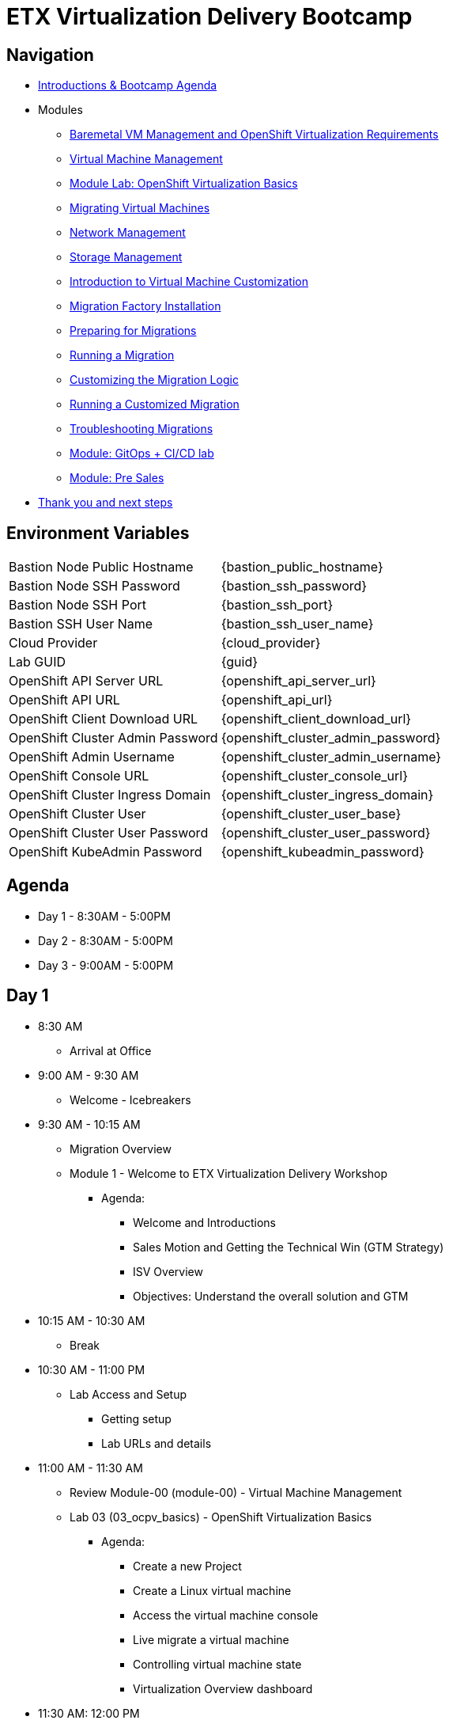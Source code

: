 = ETX Virtualization Delivery Bootcamp

== Navigation

* xref:00_introductions.adoc[Introductions & Bootcamp Agenda]

* Modules

** xref:module-01.adoc[Baremetal VM Management and OpenShift Virtualization Requirements]
** xref:module-00.adoc[Virtual Machine Management]
** xref:03_ocpv_basics.adoc[Module Lab: OpenShift Virtualization Basics]
** xref:module-05.adoc[Migrating Virtual Machines]
** xref:module-03.adoc[Network Management]
** xref:module-02.adoc[Storage Management]
** xref:module-04.adoc[Introduction to Virtual Machine Customization]
** xref:aap-installation.adoc[Migration Factory Installation]
** xref:preparing-for-migrations.adoc[Preparing for Migrations]
** xref:running-a-migration.adoc[Running a Migration]
** xref:customizing-the-migration-logic.adoc[Customizing the Migration Logic]
** xref:running-a-customized-migration.adoc[Running a Customized Migration]
** xref:troubleshooting-migrations.adoc[Troubleshooting Migrations]
** xref:25_virtualization_gitops.adoc[Module: GitOps + CI/CD lab]
** xref:24_presales.adoc[Module: Pre Sales]
* xref:04_thanks.adoc[Thank you and next steps]

== Environment Variables 

[horizontal]
Bastion Node Public Hostname:: {bastion_public_hostname}
Bastion Node SSH Password:: {bastion_ssh_password}
Bastion Node SSH Port:: {bastion_ssh_port}
Bastion SSH User Name:: {bastion_ssh_user_name}
Cloud Provider:: {cloud_provider}
Lab GUID:: {guid}
OpenShift API Server URL:: {openshift_api_server_url}
OpenShift API URL:: {openshift_api_url}
OpenShift Client Download URL:: {openshift_client_download_url}
OpenShift Cluster Admin Password:: {openshift_cluster_admin_password}
OpenShift Admin Username:: {openshift_cluster_admin_username}
OpenShift Console URL:: {openshift_cluster_console_url}
OpenShift Cluster Ingress Domain:: {openshift_cluster_ingress_domain}
OpenShift Cluster User:: {openshift_cluster_user_base}
OpenShift Cluster User Password:: {openshift_cluster_user_password}
OpenShift KubeAdmin Password:: {openshift_kubeadmin_password}

== Agenda

* Day 1 - 8:30AM - 5:00PM
* Day 2 - 8:30AM - 5:00PM
* Day 3 - 9:00AM - 5:00PM

== Day 1

* 8:30 AM
** Arrival at Office
* 9:00 AM - 9:30 AM
** Welcome - Icebreakers

* 9:30 AM - 10:15 AM
** Migration Overview
** Module 1 - Welcome to ETX Virtualization Delivery Workshop
*** Agenda: 
**** Welcome and Introductions
**** Sales Motion and Getting the Technical Win (GTM Strategy)
**** ISV Overview
**** Objectives: Understand the overall solution and GTM

* 10:15 AM - 10:30 AM
** Break

* 10:30 AM - 11:00 PM
** Lab Access and Setup
*** Getting setup
*** Lab URLs and details

* 11:00 AM - 11:30 AM
** Review Module-00 (module-00) - Virtual Machine Management
** Lab 03 (03_ocpv_basics) - OpenShift Virtualization Basics
*** Agenda:
**** Create a new Project
**** Create a Linux virtual machine
**** Access the virtual machine console
**** Live migrate a virtual machine
**** Controlling virtual machine state
**** Virtualization Overview dashboard

* 11:30 AM: 12:00 PM
* Module 3 (module-03) - Network Management
*** Agenda:
**** Introduction to Network Management
**** Create Network Attachment Definition
**** Connect a virtual machine to the external network

* 12:00 PM - 1:00 PM
** Lunch

* 1:00 PM - 1:30 PM
** Module 2 (module-02) - Storage Management
** Lab (10_storage_management) - Storage Management Lab
*** Agenda:
**** Introduction to Storage Management
**** OpenShift Virtualization Default Boot Sources
**** Snapshots
**** Introduction
**** Creating and using Snapshots
**** Clone a Virtual Machine

* 1:30 PM - 2:00 PM
** Module 4 (module-04) - Introduction to Virtual Machine Customization
** Lab 5 (05_ocpv_customization)  - Introduction to virtual machine customization
*** Agenda:
**** Customizing a virtual machine at creation

* 2:0 PM - 2:45 PM
** Module: GitOps + CI/CD lab
** Lab: (25_virtualization_gitops)  Module: GitOps + CI/CD lab

* 2:45 PM - 3:00 PM
** Break

* 3:00 PM - 3:30 PM
** VMware vSphere Overview Presentation 
** VMware to OpenShift Presentation

* 3:30 PM - 4:00 PM
** Migration Factory Deep Dive
** Deep Dive on the Migration Factory offering: OpenShift Virtualization Ansible Migration Factory Collection

* 4:00 PM - 5:00 PM
** Install and configure AAP
*** Install the operator 
*** Configure AAP instance 
*** Load Ansible collection

* 5:00 PM - 5:15 PM 
** Questions and recap

* Night 1: Dinner at Will
** Off to hotels and free night

== Day 2

* 8:30 AM - 9:00 AM 
** Welcome to Day 2 

* 9:00 AM - 10:00 AM 
** Configure Migration Playbooks 
*** Configure providers 
*** Configure mappings

* 10:00 AM - 11:00 AM 
** Test migrations lab
*** Migrate Windows Virtual machine with Windows (multi-disk, multi-network)

* 11:00 AM - 12:00 PM 
** Doing post-migration hooks 
*** Lab: Change MAC Address while preserving an IP as part of a migration 

* 12:00 PM - 1:00 PM 
* Lunch 

* 1:00 PM - 2:00 PM
** Migration in batches Lab
*** Migration of multiple machines with automation

* 2:00 PM - 4:00 PM 
** Troubleshooting Lab

* 4:00 PM - 5:00 PM 
** Performing VMA Analysis
*** Lab (running-vma-tool-analysis.adoc): Running VMA Tool Analysis

* 5:00 PM - 5:15 PM 
** Questions and recap

== Day 3

* 9:00 AM - 9:30 AM 
** Welcome to Day 3 

* 9:30 AM - 10:00 AM
** Virtualization Migration Assessment (VMA)
*** Agenda
**** Assessment Prep
**** Delivery Guide
**** Positioning, scoping, and estimating  an OCPV Assessment
**** Analyze current VM Architecture
**** Identify VM workloads
**** Define integrations
**** Understand day-2 operations
**** Propose a high-level design
**** Generate roadmap 

* 10:00 AM - 11:00 AM
** Scenario Exercise
*** Agenda & Objectives
**** We are going to divide the group into three teams. 
**** Each team is going to get a scenario with customer use cases and data. 
**** Each team is expected to produce a presentation with: 
**** High-Level Design 
**** Constrains / Assumptions 
**** Migration Approach 
**** Each team is going to present its approach and defend it in from of the other teams. 

* 11:00 PM - 12:00 PM
** Lunch

* 12:00 PM - 3:00 PM
** Team Work on the scenario

* 3:00 PM - 4:30 PM
** Scenario Excercise - Presentation Time 
*** Agenda & Objectives
**** Each team will have 15 minutes to present their approach and answer questions


* 4:30 PM - 5:00 PM
** Ask me Anything Discussion
** Close Out
*** Agenda:
**** Account/Opportunities Overview
**** Verbiage in Close Out Bootcamp notes to sign up for Exam
**** Survey


== Instructors

image::introductions/jvp.png[]

* Julio Villareal Peregrino
* Distinguished Architect, Services


== BootCamp Vendor Guests


* All

== Lab URL

== Objectives

* Everything OpenShift VIRT
** Admin
** Virtual machines as containers
** VM Deployments
** The great VM Migration
** Automating with Ansible
** VM networking
** Pre Sales
** Backup and Recovery

== OCP and Virt
** Why switch from a traditional VM platform?
Adopt cloud-native development and/or cloud-native operations: Red Hat OpenShift helps your team build applications with speed, agility, confidence, and choice. Code in production mode, anywhere you choose to build. Get back to doing work that matters.

** Complete app dev stack: Red Hat OpenShift Dev Spaces (formerly Red Hat CodeReady Workspaces), Runtimes, Integration and Process Automation, Serverless, Pipelines, and more with security throughout.

** Shift infrastructure spend to innovation: OpenShift native architecture changes the heavyweight cost structure from SDDC legacy to lightweight container-native frameworks.

** Risk mitigation: With OpenShift support for on-premises and public cloud options, OpenShift is insurance against public cloud lock-in.

** Independent from infrastructure: Red Hat OpenShift runs consistently on bare metal, on-premises virtualization, or public cloud for ultimate choice and flexibility of deployment and updates.

** Pure open source innovation: The innovation in Kubernetes, serverless, service mesh, Kubernetes Operators, and more powered by the velocity of open source, with Red Hat in the lead.

== Other Content Links

link:http://demo.redhat.com[ETX Virtualization Lab & Openshift Virtualization Roadshow]

link:https://role.rhu.redhat.com/rol-rhu/app/catalog?q=do316[ROLE DO316]

link:https://github.com/emcon33/Virtualization-on-ROSA[OpenShift on ROSA]

link:https://red.ht/virtkit[Content Kit]

link:https://catalog.redhat.com/platform/red-hat-openshift/virtualization[Certified Partners list]

link:https://source.redhat.com/departments/sales/globalservices/virtualization[OCP-Virtualization Enablement Global Page]

link:https://portfoliohub.redhat.com/v3/serviceskit/openshift_virtualization_assessment[Virtualization Migration Assessment]

link:https://portfoliohub.redhat.com/v3/serviceskit/openshift_virt_pov[OpenShift Virtualization Proof of Value]

link:https://portfoliohub.redhat.com/v3/servicesmap/openshift_virt[Pre-Sales Virt]

link:https://docs.google.com/document/d/177hXVSm1hSwG4tvCQ_jx1Cg2RwSjTe4yMVqLx0k17_U/edit?usp=sharing[Virtualization Migration Assessment Delivery Guide]

link:https://docs.google.com/document/d/1-sm-mjAyYezDGd0ZgbjZFcur8Tf1J2vezHNBVGYwb68/edit?usp=sharing[Technical OpenShift Virt Discovery Questions]

link:https://docs.google.com/spreadsheets/d/1i7e57sZVfju87Zw32lyyv1cWLN0fvP5FJW2qZlVMwoE/edit#gid=0[Resource Master]



